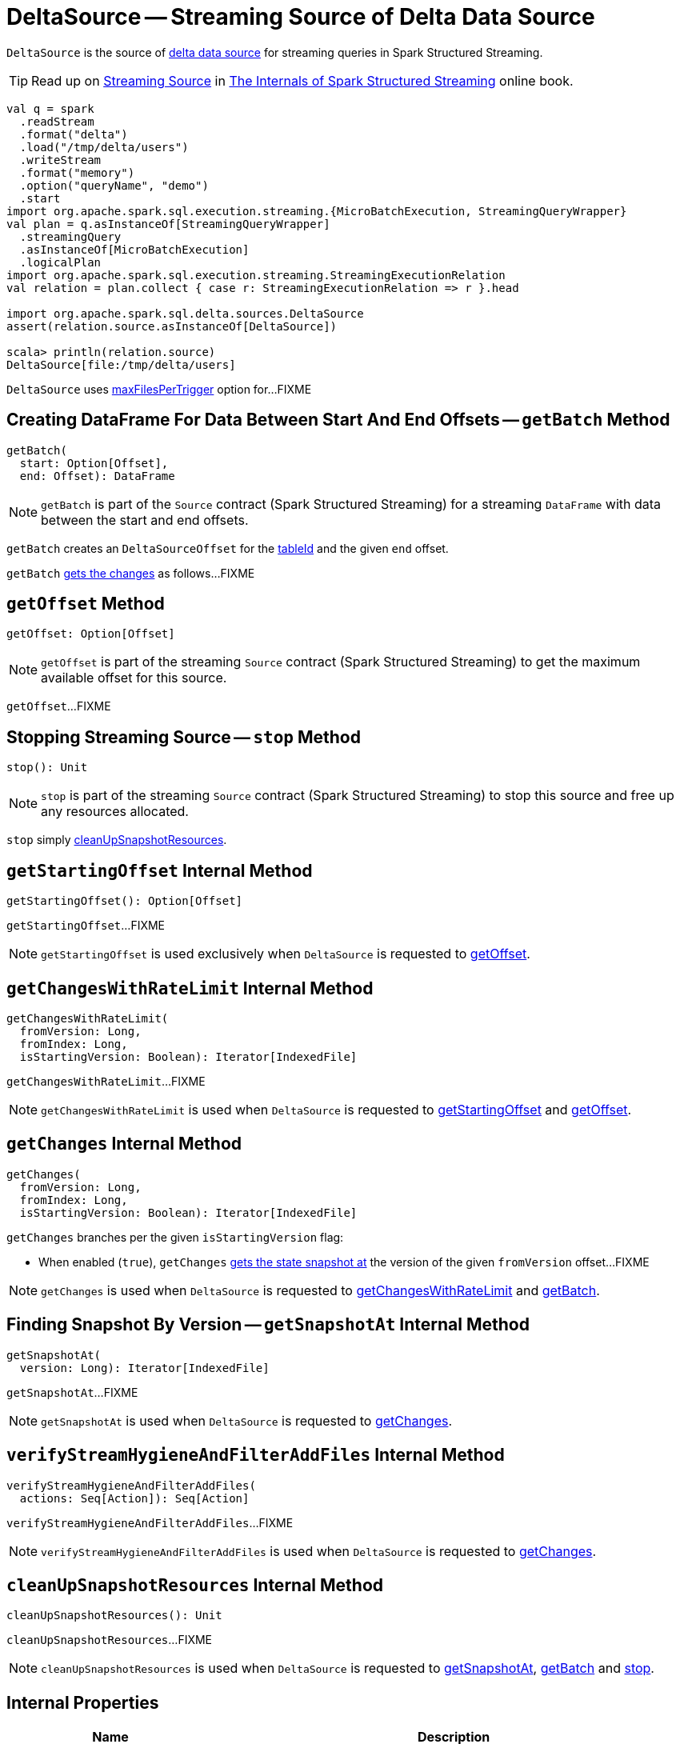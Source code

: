= [[DeltaSource]] DeltaSource -- Streaming Source of Delta Data Source

`DeltaSource` is the source of <<DeltaDataSource.adoc#, delta data source>> for streaming queries in Spark Structured Streaming.

TIP: Read up on https://jaceklaskowski.gitbooks.io/spark-structured-streaming/spark-sql-streaming-Source.html[Streaming Source] in https://bit.ly/spark-structured-streaming[The Internals of Spark Structured Streaming] online book.

```
val q = spark
  .readStream
  .format("delta")
  .load("/tmp/delta/users")
  .writeStream
  .format("memory")
  .option("queryName", "demo")
  .start
import org.apache.spark.sql.execution.streaming.{MicroBatchExecution, StreamingQueryWrapper}
val plan = q.asInstanceOf[StreamingQueryWrapper]
  .streamingQuery
  .asInstanceOf[MicroBatchExecution]
  .logicalPlan
import org.apache.spark.sql.execution.streaming.StreamingExecutionRelation
val relation = plan.collect { case r: StreamingExecutionRelation => r }.head

import org.apache.spark.sql.delta.sources.DeltaSource
assert(relation.source.asInstanceOf[DeltaSource])

scala> println(relation.source)
DeltaSource[file:/tmp/delta/users]
```

[[maxFilesPerTrigger]]
`DeltaSource` uses <<DeltaOptions.adoc#maxFilesPerTrigger, maxFilesPerTrigger>> option for...FIXME

== [[getBatch]] Creating DataFrame For Data Between Start And End Offsets -- `getBatch` Method

[source, scala]
----
getBatch(
  start: Option[Offset],
  end: Offset): DataFrame
----

NOTE: `getBatch` is part of the `Source` contract (Spark Structured Streaming) for a streaming `DataFrame` with data between the start and end offsets.

`getBatch` creates an `DeltaSourceOffset` for the <<tableId, tableId>> and the given `end` offset.

`getBatch` <<getChanges, gets the changes>> as follows...FIXME

== [[getOffset]] `getOffset` Method

[source, scala]
----
getOffset: Option[Offset]
----

NOTE: `getOffset` is part of the streaming `Source` contract (Spark Structured Streaming) to get the maximum available offset for this source.

`getOffset`...FIXME

== [[stop]] Stopping Streaming Source -- `stop` Method

[source, scala]
----
stop(): Unit
----

NOTE: `stop` is part of the streaming `Source` contract (Spark Structured Streaming) to stop this source and free up any resources allocated.

`stop` simply <<cleanUpSnapshotResources, cleanUpSnapshotResources>>.

== [[getStartingOffset]] `getStartingOffset` Internal Method

[source, scala]
----
getStartingOffset(): Option[Offset]
----

`getStartingOffset`...FIXME

NOTE: `getStartingOffset` is used exclusively when `DeltaSource` is requested to <<getOffset, getOffset>>.

== [[getChangesWithRateLimit]] `getChangesWithRateLimit` Internal Method

[source, scala]
----
getChangesWithRateLimit(
  fromVersion: Long,
  fromIndex: Long,
  isStartingVersion: Boolean): Iterator[IndexedFile]
----

`getChangesWithRateLimit`...FIXME

NOTE: `getChangesWithRateLimit` is used when `DeltaSource` is requested to <<getStartingOffset, getStartingOffset>> and <<getOffset, getOffset>>.

== [[getChanges]] `getChanges` Internal Method

[source, scala]
----
getChanges(
  fromVersion: Long,
  fromIndex: Long,
  isStartingVersion: Boolean): Iterator[IndexedFile]
----

`getChanges` branches per the given `isStartingVersion` flag:

* When enabled (`true`), `getChanges` <<getSnapshotAt, gets the state snapshot at>> the version of the given `fromVersion` offset...FIXME

NOTE: `getChanges` is used when `DeltaSource` is requested to <<getChangesWithRateLimit, getChangesWithRateLimit>> and <<getBatch, getBatch>>.

== [[getSnapshotAt]] Finding Snapshot By Version -- `getSnapshotAt` Internal Method

[source, scala]
----
getSnapshotAt(
  version: Long): Iterator[IndexedFile]
----

`getSnapshotAt`...FIXME

NOTE: `getSnapshotAt` is used when `DeltaSource` is requested to <<getChanges, getChanges>>.

== [[verifyStreamHygieneAndFilterAddFiles]] `verifyStreamHygieneAndFilterAddFiles` Internal Method

[source, scala]
----
verifyStreamHygieneAndFilterAddFiles(
  actions: Seq[Action]): Seq[Action]
----

`verifyStreamHygieneAndFilterAddFiles`...FIXME

NOTE: `verifyStreamHygieneAndFilterAddFiles` is used when `DeltaSource` is requested to <<getChanges, getChanges>>.

== [[cleanUpSnapshotResources]] `cleanUpSnapshotResources` Internal Method

[source, scala]
----
cleanUpSnapshotResources(): Unit
----

`cleanUpSnapshotResources`...FIXME

NOTE: `cleanUpSnapshotResources` is used when `DeltaSource` is requested to <<getSnapshotAt, getSnapshotAt>>, <<getBatch, getBatch>> and <<stop, stop>>.

== [[internal-properties]] Internal Properties

[cols="30m,70",options="header",width="100%"]
|===
| Name
| Description

| initialState
a| [[initialState]] <<DeltaSourceSnapshot.adoc#, DeltaSourceSnapshot>>

Initially uninitialized (`null`).

Changes (along with the <<initialStateVersion, initialStateVersion>>) when `DeltaSource` is requested for the <<getSnapshotAt, snapshot at a given version>> (only when the versions are different)

Used when `DeltaSource` is requested for the <<getSnapshotAt, snapshot at a given version>>

Closed and dereferenced (`null`) when `DeltaSource` is requested to <<cleanUpSnapshotResources, cleanUpSnapshotResources>>

| initialStateVersion
a| [[initialStateVersion]] Version of the <<deltaLog, delta table>>

Initially `-1L` and changes (along with the <<initialState, initialState>>) to the version requested when `DeltaSource` is requested for the <<getSnapshotAt, snapshot at a given version>> (only when the versions are different)

Used when `DeltaSource` is requested to <<cleanUpSnapshotResources, cleanUpSnapshotResources>> (and unpersist the current snapshot)

| tableId
a| [[tableId]] Table ID

Used when...FIXME

|===
